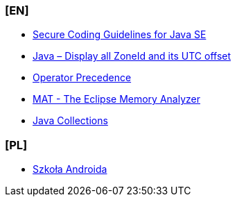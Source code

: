 === [EN]
- https://www.oracle.com/java/technologies/javase/seccodeguide.html[Secure Coding Guidelines for Java SE]

- https://mkyong.com/java8/java-display-all-zoneid-and-its-utc-offset/[Java – Display all ZoneId and its UTC offset]

- https://docs.oracle.com/javase/tutorial/java/nutsandbolts/operators.html#:~:text=Operators%20on%20the%20same%20line,are%20evaluated%20right%20to%20left[Operator Precedence]

- https://www.eclipse.org/mat/[MAT - The Eclipse Memory Analyzer]

- https://twitter.com/javarevisited/status/1545636804144951297?t=Lb4ARBAsgwtkuHyfTyBTvA&s=19[Java Collections]

=== [PL]
- https://szkolaandroida.pl/[Szkoła Androida]